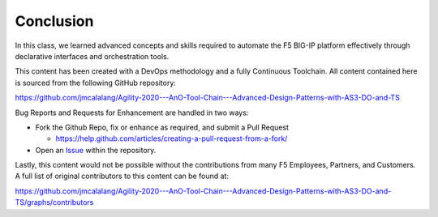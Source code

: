 Conclusion
==========

In this class, we learned advanced concepts and skills required to automate the F5 BIG-IP platform effectively through declarative interfaces and orchestration tools.

This content has been created with a DevOps methodology and a fully Continuous Toolchain.  All content contained here is sourced from the following GitHub repository:

https://github.com/jmcalalang/Agility-2020---AnO-Tool-Chain---Advanced-Design-Patterns-with-AS3-DO-and-TS

Bug Reports and Requests for Enhancement are handled in two ways:

- Fork the Github Repo, fix or enhance as required, and submit a Pull Request

  - https://help.github.com/articles/creating-a-pull-request-from-a-fork/

- Open an `Issue <https://github.com/jmcalalang/Agility-2020---AnO-Tool-Chain---Advanced-Design-Patterns-with-AS3-DO-and-TS/issues>`_ within the repository.

Lastly, this content would not be possible without the contributions from many F5 Employees, Partners, and Customers.  A full list of original contributors to this content can be found at:

https://github.com/jmcalalang/Agility-2020---AnO-Tool-Chain---Advanced-Design-Patterns-with-AS3-DO-and-TS/graphs/contributors